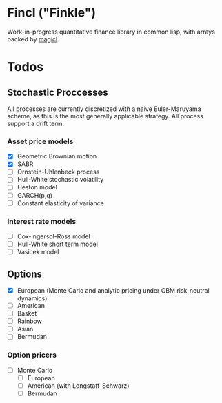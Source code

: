 * Fincl ("Finkle")
Work-in-progress quantitative finance library in common lisp, with arrays backed by [[https://github.com/quil-lang/magicl][magicl]].




* Todos
** Stochastic Proccesses
All processes are currently discretized with a naive Euler-Maruyama scheme, as this is the most generally applicable strategy.
All process support a drift term.

*** Asset price models
- [X] Geometric Brownian motion
- [X] SABR
- [ ] Ornstein-Uhlenbeck process
- [ ] Hull-White stochastic volatility
- [ ] Heston model
- [ ] GARCH(p,q)
- [ ] Constant elasticity of variance

*** Interest rate models
- [ ] Cox-Ingersol-Ross model
- [ ] Hull-White short term model
- [ ] Vasicek model
** Options
- [X] European (Monte Carlo and analytic pricing under GBM risk-neutral dynamics)
- [ ] American
- [ ] Basket
- [ ] Rainbow
- [ ] Asian
- [ ] Bermudan
*** Option pricers
- [ ] Monte Carlo
  - [ ] European
  - [ ] American (with Longstaff-Schwarz)
  - [ ] Bermudan
